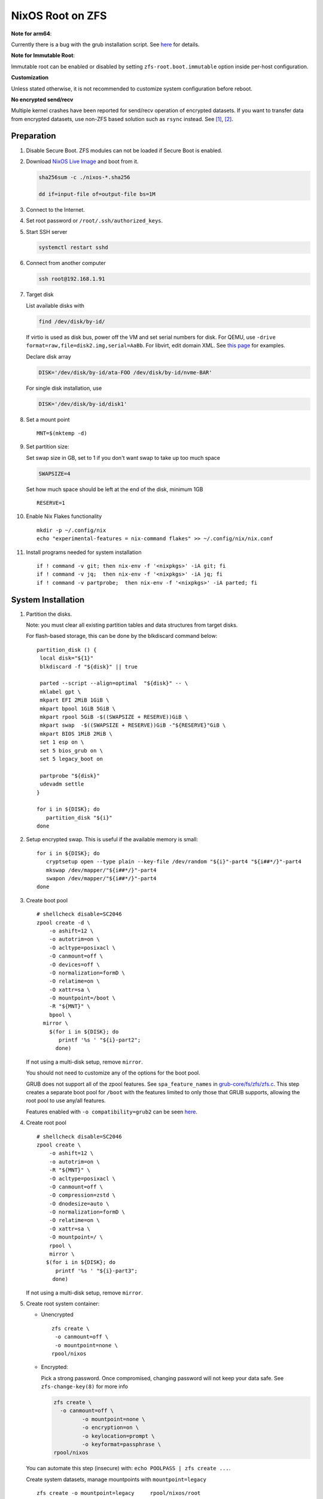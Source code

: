 .. highlight:: sh

.. ifconfig:: zfs_root_test

  # For the CI/CD test run of this guide,
  # Enable verbose logging of bash shell and fail immediately when
  # a commmand fails.
  set -vxeuf

.. In this document, there are three types of code-block markups:
   ``::`` are commands intended for both the vm test and the users
   ``.. ifconfig:: zfs_root_test`` are commands intended only for vm test
   ``.. code-block:: sh`` are commands intended only for users

NixOS Root on ZFS
=======================================
**Note for arm64**:

Currently there is a bug with the grub installation script.  See `here
<https://github.com/NixOS/nixpkgs/issues/222491>`__ for details.

**Note for Immutable Root**:

Immutable root can be enabled or disabled by setting
``zfs-root.boot.immutable`` option inside per-host configuration.

**Customization**

Unless stated otherwise, it is not recommended to customize system
configuration before reboot.

**No encrypted send/recv**

Multiple kernel crashes have been reported for send/recv operation of
encrypted datasets.  If you want to transfer data from encrypted
datasets, use non-ZFS based solution such as ``rsync`` instead.  See
`[1] <https://github.com/openzfs/zfs/issues/12014>`__, `[2]
<https://github.com/openzfs/zfs/issues/11679>`__.


Preparation
---------------------------

#. Disable Secure Boot. ZFS modules can not be loaded if Secure Boot is enabled.
#. Download `NixOS Live Image
   <https://nixos.org/download.html#nixos-iso>`__ and boot from it.

   .. code-block:: sh

       sha256sum -c ./nixos-*.sha256

       dd if=input-file of=output-file bs=1M

#. Connect to the Internet.
#. Set root password or ``/root/.ssh/authorized_keys``.
#. Start SSH server

   .. code-block:: sh

    systemctl restart sshd

#. Connect from another computer

   .. code-block:: sh

    ssh root@192.168.1.91

#. Target disk

   List available disks with

   .. code-block:: sh

    find /dev/disk/by-id/

   If virtio is used as disk bus, power off the VM and set serial numbers for disk.
   For QEMU, use ``-drive format=raw,file=disk2.img,serial=AaBb``.
   For libvirt, edit domain XML.  See `this page
   <https://bugzilla.redhat.com/show_bug.cgi?id=1245013>`__ for examples.

   Declare disk array

   .. code-block:: sh

    DISK='/dev/disk/by-id/ata-FOO /dev/disk/by-id/nvme-BAR'

   For single disk installation, use

   .. code-block:: sh

    DISK='/dev/disk/by-id/disk1'

   .. ifconfig:: zfs_root_test

    ::

         # for github test run, use chroot and loop devices
         DISK="$(losetup --all| grep nixos | cut -f1 -d: | xargs -t -I '{}' printf '{} ')"

         # if there is no loopdev, then we are using qemu virtualized test
         # run, use sata disks instead
         if test -z "${DISK}"; then
           DISK=$(find /dev/disk/by-id -type l | grep -v DVD-ROM | grep -v -- -part | xargs -t -I '{}' printf '{} ')
         fi

#. Set a mount point
   ::

      MNT=$(mktemp -d)

#. Set partition size:

   Set swap size in GB, set to 1 if you don't want swap to
   take up too much space

   .. code-block:: sh

    SWAPSIZE=4

   .. ifconfig:: zfs_root_test

    # For the test run, use 1GB swap space to avoid hitting CI/CD
    # quota
    SWAPSIZE=1

   Set how much space should be left at the end of the disk, minimum 1GB

   ::

    RESERVE=1

#. Enable Nix Flakes functionality
   ::

      mkdir -p ~/.config/nix
      echo "experimental-features = nix-command flakes" >> ~/.config/nix/nix.conf

#. Install programs needed for system installation
   ::

      if ! command -v git; then nix-env -f '<nixpkgs>' -iA git; fi
      if ! command -v jq;  then nix-env -f '<nixpkgs>' -iA jq; fi
      if ! command -v partprobe;  then nix-env -f '<nixpkgs>' -iA parted; fi

   .. ifconfig:: zfs_root_test

      ::

       # install missing packages in chroot
       if (echo "${DISK}" | grep "/dev/loop"); then
         nix-env -f '<nixpkgs>' -iA nixos-install-tools
       fi

System Installation
---------------------------

#. Partition the disks.

   Note: you must clear all existing partition tables and data structures from target disks.

   For flash-based storage, this can be done by the blkdiscard command below:
   ::

     partition_disk () {
      local disk="${1}"
      blkdiscard -f "${disk}" || true

      parted --script --align=optimal  "${disk}" -- \
      mklabel gpt \
      mkpart EFI 2MiB 1GiB \
      mkpart bpool 1GiB 5GiB \
      mkpart rpool 5GiB -$((SWAPSIZE + RESERVE))GiB \
      mkpart swap  -$((SWAPSIZE + RESERVE))GiB -"${RESERVE}"GiB \
      mkpart BIOS 1MiB 2MiB \
      set 1 esp on \
      set 5 bios_grub on \
      set 5 legacy_boot on

      partprobe "${disk}"
      udevadm settle
     }

     for i in ${DISK}; do
        partition_disk "${i}"
     done

   .. ifconfig:: zfs_root_test

     ::

       # When working with GitHub chroot runners, we are using loop
       # devices as installation target.  However, the alias support for
       # loop device was just introduced in March 2023. See
       # https://github.com/systemd/systemd/pull/26693
       # For now, we will create the aliases maunally as a workaround
       looppart="1 2 3 4 5"
       for i in ${DISK}; do
         for j in ${looppart}; do
           if test -e "${i}p${j}"; then
                    ln -s "${i}p${j}" "${i}-part${j}"
                  fi
         done
       done

#. Setup encrypted swap.  This is useful if the available memory is
   small::

     for i in ${DISK}; do
        cryptsetup open --type plain --key-file /dev/random "${i}"-part4 "${i##*/}"-part4
        mkswap /dev/mapper/"${i##*/}"-part4
        swapon /dev/mapper/"${i##*/}"-part4
     done

#. Create boot pool
   ::

      # shellcheck disable=SC2046
      zpool create -d \
          -o ashift=12 \
          -o autotrim=on \
          -O acltype=posixacl \
          -O canmount=off \
          -O devices=off \
          -O normalization=formD \
          -O relatime=on \
          -O xattr=sa \
          -O mountpoint=/boot \
          -R "${MNT}" \
          bpool \
        mirror \
          $(for i in ${DISK}; do
             printf '%s ' "${i}-part2";
            done)

   If not using a multi-disk setup, remove ``mirror``.

   You should not need to customize any of the options for the boot pool.

   GRUB does not support all of the zpool features. See ``spa_feature_names``
   in `grub-core/fs/zfs/zfs.c
   <http://git.savannah.gnu.org/cgit/grub.git/tree/grub-core/fs/zfs/zfs.c#n276>`__.
   This step creates a separate boot pool for ``/boot`` with the features
   limited to only those that GRUB supports, allowing the root pool to use
   any/all features.

   Features enabled with ``-o compatibility=grub2`` can be seen
   `here <https://github.com/openzfs/zfs/blob/master/cmd/zpool/compatibility.d/grub2>`__.

#. Create root pool
   ::

       # shellcheck disable=SC2046
       zpool create \
           -o ashift=12 \
           -o autotrim=on \
           -R "${MNT}" \
           -O acltype=posixacl \
           -O canmount=off \
           -O compression=zstd \
           -O dnodesize=auto \
           -O normalization=formD \
           -O relatime=on \
           -O xattr=sa \
           -O mountpoint=/ \
           rpool \
           mirror \
          $(for i in ${DISK}; do
             printf '%s ' "${i}-part3";
            done)

   If not using a multi-disk setup, remove ``mirror``.

#. Create root system container:

   - Unencrypted

     ::

      zfs create \
       -o canmount=off \
       -o mountpoint=none \
      rpool/nixos

   - Encrypted:

     Pick a strong password. Once compromised, changing password will not keep your
     data safe. See ``zfs-change-key(8)`` for more info

     .. code-block:: sh

      zfs create \
        -o canmount=off \
               -o mountpoint=none \
               -o encryption=on \
               -o keylocation=prompt \
               -o keyformat=passphrase \
      rpool/nixos

   You can automate this step (insecure) with: ``echo POOLPASS | zfs create ...``.

   Create system datasets,
   manage mountpoints with ``mountpoint=legacy``
   ::

      zfs create -o mountpoint=legacy     rpool/nixos/root
      mount -t zfs rpool/nixos/root "${MNT}"/
      zfs create -o mountpoint=legacy rpool/nixos/home
      mkdir "${MNT}"/home
      mount -t zfs rpool/nixos/home "${MNT}"/home
      zfs create -o mountpoint=none   rpool/nixos/var
      zfs create -o mountpoint=legacy rpool/nixos/var/lib
      zfs create -o mountpoint=legacy rpool/nixos/var/log
      zfs create -o mountpoint=none bpool/nixos
      zfs create -o mountpoint=legacy bpool/nixos/root
      mkdir "${MNT}"/boot
      mount -t zfs bpool/nixos/root "${MNT}"/boot
      mkdir -p "${MNT}"/var/log
      mkdir -p "${MNT}"/var/lib
      mount -t zfs rpool/nixos/var/lib "${MNT}"/var/lib
      mount -t zfs rpool/nixos/var/log "${MNT}"/var/log
      zfs create -o mountpoint=legacy rpool/nixos/empty
      zfs snapshot rpool/nixos/empty@start

#. Format and mount ESP
   ::

     for i in ${DISK}; do
      mkfs.vfat -n EFI "${i}"-part1
      mkdir -p "${MNT}"/boot/efis/"${i##*/}"-part1
      mount -t vfat -o iocharset=iso8859-1 "${i}"-part1 "${MNT}"/boot/efis/"${i##*/}"-part1
     done


System Configuration
---------------------------

#. Clone template flake configuration

   .. code-block:: sh

     mkdir -p "${MNT}"/etc
     git clone --depth 1 --branch openzfs-guide \
       https://github.com/ne9z/dotfiles-flake.git "${MNT}"/etc/nixos

   .. ifconfig:: zfs_root_test

    ::

     # Use vm branch of the template config for test run
     mkdir -p "${MNT}"/etc
     git clone --depth 1 --branch openzfs-guide-testvm \
       https://github.com/ne9z/dotfiles-flake.git "${MNT}"/etc/nixos
     # for debugging: show template revision
     git -C "${MNT}"/etc/nixos log -n1

#. From now on, the complete configuration of the system will be
   tracked by git, set a user name and email address to continue
   ::

     rm -rf "${MNT}"/etc/nixos/.git
     git -C "${MNT}"/etc/nixos/ init -b main
     git -C "${MNT}"/etc/nixos/ add "${MNT}"/etc/nixos/
     git -C "${MNT}"/etc/nixos config user.email "you@example.com"
     git -C "${MNT}"/etc/nixos config user.name "Alice Q. Nixer"
     git -C "${MNT}"/etc/nixos commit -asm 'initial commit'

#. Customize configuration to your hardware

   ::

     for i in ${DISK}; do
       sed -i \
       "s|/dev/disk/by-id/|${i%/*}/|" \
       "${MNT}"/etc/nixos/hosts/exampleHost/default.nix
       break
     done

     diskNames=""
     for i in ${DISK}; do
       diskNames="${diskNames} \"${i##*/}\""
     done

     sed -i "s|\"bootDevices_placeholder\"|${diskNames}|g" \
       "${MNT}"/etc/nixos/hosts/exampleHost/default.nix

     sed -i "s|\"abcd1234\"|\"$(head -c4 /dev/urandom | od -A none -t x4| sed 's| ||g' || true)\"|g" \
       "${MNT}"/etc/nixos/hosts/exampleHost/default.nix

     sed -i "s|\"x86_64-linux\"|\"$(uname -m || true)-linux\"|g" \
       "${MNT}"/etc/nixos/flake.nix

#. Detect kernel modules needed for boot

   .. code-block:: sh

     cp "$(command -v nixos-generate-config || true)" ./nixos-generate-config

     chmod a+rw ./nixos-generate-config

     # shellcheck disable=SC2016
     echo 'print STDOUT $initrdAvailableKernelModules' >> ./nixos-generate-config

     kernelModules="$(./nixos-generate-config --show-hardware-config --no-filesystems | tail -n1 || true)"

     sed -i "s|\"kernelModules_placeholder\"|${kernelModules}|g" \
       "${MNT}"/etc/nixos/hosts/exampleHost/default.nix

   .. ifconfig:: zfs_root_test

     ::

       sed -i "s|\"kernelModules_placeholder\"|\"nvme\"|g" \
         "${MNT}"/etc/nixos/hosts/exampleHost/default.nix

       # show generated config
       cat  "${MNT}"/etc/nixos/hosts/exampleHost/default.nix

#. Set root password

   .. code-block:: sh

     rootPwd=$(mkpasswd -m SHA-512)

   .. ifconfig:: zfs_root_test

    ::

     # Use "test" for root password in test run
     rootPwd=$(echo yourpassword | mkpasswd -m SHA-512 -)

   Declare password in configuration
   ::

     sed -i \
     "s|rootHash_placeholder|${rootPwd}|" \
     "${MNT}"/etc/nixos/configuration.nix

#. You can enable NetworkManager for wireless networks and GNOME
   desktop environment in ``configuration.nix``.

#. Commit changes to local repo
   ::

     git -C "${MNT}"/etc/nixos commit -asm 'initial installation'

#. Update flake lock file to track latest system version
   ::

     nix flake update --commit-lock-file \
       "git+file://${MNT}/etc/nixos"

#. Install system and apply configuration

   .. code-block:: sh

     nixos-install \
     --root "${MNT}" \
     --no-root-passwd \
     --flake "git+file://${MNT}/etc/nixos#exampleHost"

   .. ifconfig:: zfs_root_test

     ::

         if (echo "${DISK}" | grep "/dev/loop"); then
          # nixos-install command might fail in a chroot environment
          # due to
          # https://github.com/NixOS/nixpkgs/issues/220211
          # it should be sufficient to test if the configuration builds
          nix build "git+file://${MNT}/etc/nixos/#nixosConfigurations.exampleHost.config.system.build.toplevel"

          nixos-install \
          --root "${MNT}" \
          --no-root-passwd \
          --flake "git+file://${MNT}/etc/nixos#exampleHost" || true
         else
          # but with qemu test installation must be fully working
          nixos-install \
          --root "${MNT}" \
          --no-root-passwd \
          --flake "git+file://${MNT}/etc/nixos#exampleHost"
         fi

   .. ifconfig:: zfs_root_test

     ::

          # list contents of boot dir to confirm
          # that the mirroring succeeded
          find "${MNT}"/boot/efis/ -type d

#. Unmount filesystems
   ::

    umount -Rl "${MNT}"
    zpool export -a

#. Reboot

   .. code-block:: sh

     reboot

   .. ifconfig:: zfs_root_test

    ::

     # For qemu test run, power off instead.
     # Test run is successful if the vm powers off
     if ! (echo "${DISK}" | grep "/dev/loop"); then
       poweroff
     fi

#. For instructions on maintenance tasks, see `Root on ZFS maintenance
   page <../zfs_root_maintenance.html>`__.
